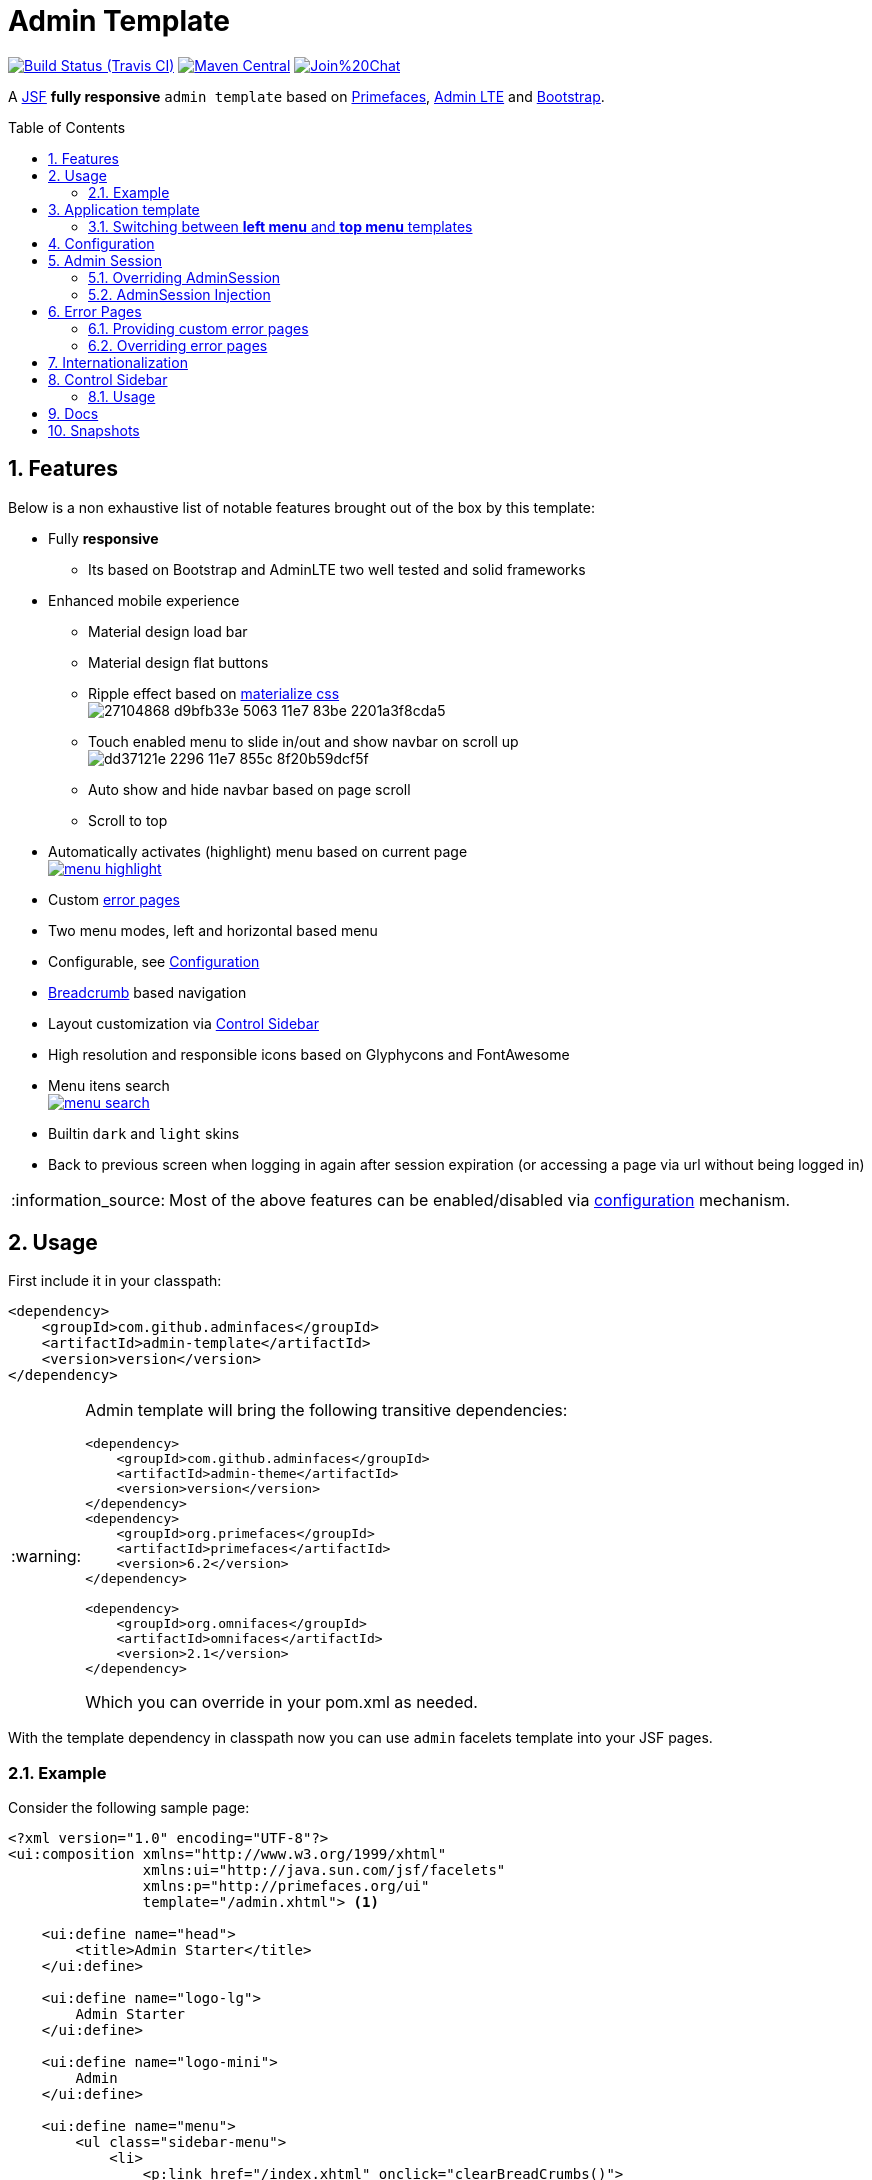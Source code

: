 = Admin Template
:page-layout: base
:source-language: java
:icons: font
:linkattrs:
:sectanchors:
:sectlink:
:numbered:
:doctype: book
:toc: preamble
:tip-caption: :bulb:
:note-caption: :information_source:
:important-caption: :heavy_exclamation_mark:
:caution-caption: :fire:
:warning-caption: :warning:

image:https://travis-ci.org/adminfaces/admin-template.svg[Build Status (Travis CI), link=https://travis-ci.org/adminfaces/admin-template]
image:https://img.shields.io/maven-central/v/com.github.adminfaces/admin-template.svg?label=Maven%20Central["Maven Central",link="https://search.maven.org/search?q=g:com.github.adminfaces%20AND%20a:admin-template"]
image:https://badges.gitter.im/Join%20Chat.svg[link="https://gitter.im/adminfaces?utm_source=badge&utm_medium=badge&utm_campaign=pr-badge&utm_content=badge"]

A https://javaserverfaces.java.net/[JSF^] *fully responsive* `admin template` based on http://primefaces.org/themes[Primefaces^], https://almsaeedstudio.com/themes/AdminLTE/index2.html[Admin LTE^] and http://getbootstrap.com[Bootstrap^].


== Features

Below is a non exhaustive list of notable features brought out of the box by this template:

* Fully *responsive*
** Its based on Bootstrap and AdminLTE two well tested and solid frameworks
* Enhanced mobile experience
** Material design load bar
** Material design flat buttons
** Ripple effect based on http://materializecss.com/waves.html[materialize css^] +
image:https://user-images.githubusercontent.com/1592273/27104868-d9bfb33e-5063-11e7-83be-2201a3f8cda5.gif[]
** Touch enabled menu to slide in/out and show navbar on scroll up +
image:https://cloud.githubusercontent.com/assets/1592273/25071807/dd37121e-2296-11e7-855c-8f20b59dcf5f.gif[]
** Auto show and hide navbar based on page scroll 
** Scroll to top
* Automatically activates (highlight) menu based on current page +
image:https://github.com/adminfaces/admin-docs/raw/master/src/docs/images/menu-highlight.png[link="https://github.com/adminfaces/admin-showcase/blob/master/src/docs/images/menu-highlight.png?raw=true"]
* Custom <<Error Pages, error pages>>
* Two menu modes, left and horizontal based menu
* Configurable, see <<Configuration>>
* http://admin-showcase-admin-showcase.7e14.starter-us-west-2.openshiftapps.com/showcase/pages/layout/breadcrumb.xhtml[Breadcrumb^] based navigation
* Layout customization via <<Control Sidebar>>
* High resolution and responsible icons based on Glyphycons and FontAwesome
* Menu itens search +
image:https://github.com/adminfaces/admin-docs/raw/master/src/docs/images/menu-search.png[link="https://github.com/adminfaces/admin-showcase/blob/master/src/docs/images/menu-search.png?raw=true"]
* Builtin `dark` and `light` skins
* Back to previous screen when logging in again after session expiration (or accessing a page via url without being logged in)

NOTE: Most of the above features can be enabled/disabled via <<Configuration,configuration>> mechanism.

== Usage

First include it in your classpath:


----
<dependency>
    <groupId>com.github.adminfaces</groupId>
    <artifactId>admin-template</artifactId>
    <version>version</version>
</dependency>
----

[WARNING]
====
Admin template will bring the following transitive dependencies:

----
<dependency>
    <groupId>com.github.adminfaces</groupId>
    <artifactId>admin-theme</artifactId>
    <version>version</version>
</dependency>
<dependency>
    <groupId>org.primefaces</groupId>
    <artifactId>primefaces</artifactId>
    <version>6.2</version>
</dependency>

<dependency>
    <groupId>org.omnifaces</groupId>
    <artifactId>omnifaces</artifactId>
    <version>2.1</version>
</dependency>

----    

Which you can override in your pom.xml as needed.
====

With the template dependency in classpath now you can use `admin` facelets template into your JSF pages.

=== Example

Consider the following sample page:

[source,html]
----
<?xml version="1.0" encoding="UTF-8"?>
<ui:composition xmlns="http://www.w3.org/1999/xhtml"
                xmlns:ui="http://java.sun.com/jsf/facelets"
                xmlns:p="http://primefaces.org/ui"
                template="/admin.xhtml"> <1>

    <ui:define name="head">
        <title>Admin Starter</title>
    </ui:define>

    <ui:define name="logo-lg">
        Admin Starter
    </ui:define>

    <ui:define name="logo-mini">
        Admin
    </ui:define>

    <ui:define name="menu">
        <ul class="sidebar-menu">
            <li>
                <p:link href="/index.xhtml" onclick="clearBreadCrumbs()">
                    <i class="fa fa-home"></i>
                    <span>Home</span>
                </p:link>
            </li>
	        <li class="header">
	            General
	        </li>
	        <li>
	            <p:link href="/car-list.xhtml">
	                <i class="fa fa-car"></i>
	                <span>Cars</span>
	            </p:link>
	        </li>
        </ul>
     </ui:define>

    <ui:define name="top-menu">
        <ui:include src="/includes/top-bar.xhtml"/>
    </ui:define>
    
      <ui:define name="title">
        <h2 class="align-center">
            Welcome to the <span class="text-aqua"> <i><a href="https://github.com/adminfaces/admin-starter" target="_blank"
                                                          style="text-transform: none;text-decoration: none"> AdminFaces Starter</a></i></span> Project!
            <br/>
            <small>Integrating <p:link value="Primefaces" href="http://primefaces.org"/>, <p:link value="Bootstrap"
                                                                                                  href="http://getbootstrap.com/"/> and
                <p:link value="Admin LTE" href="https://almsaeedstudio.com/themes/AdminLTE/index2.html/"/> into your
                <p:link value="JSF" href="https://javaserverfaces.java.net/"/> application.
            </small>
        </h2>
    </ui:define>

    <ui:define name="description">
        A page description
    </ui:define>

    <ui:define name="body">
    	<h2>Page body</h2>
    </ui:define>


    <ui:define name="footer">
          <a target="_blank"
           href="https://github.com/adminfaces/">
            Copyright (C) 2017 - AdminFaces
        </a>

        <div class="pull-right hidden-xs" style="color: gray">
            <i>1.0.0</i>
        </div>
    </ui:define>


</ui:composition>
----
<1> /admin.xhtml is the location of the template

The above page definition renders as follows:

image:template-example.png[]

There are also other regions defined in admin.xhtml template, https://github.com/adminfaces/admin-template/blob/master/src/main/resources/META-INF/resources/admin.xhtml[see here^].

[TIP]
====
A good practice is to define a template on your application which extends the admin template, see https://github.com/adminfaces/admin-starter/blob/master/src/main/webapp/WEB-INF/templates/template.xhtml[admin-starter application template here^].

So in your pages you use your template instead of admin.
====

== Application template

Instead of repeating sections like *menu*, *logo*, *head* and *footer* on every page we can create a template inside our application which uses `admin.xhtml` as template:

./WEB-INF/templates/template.xhtml
[source,html]
----
<?xml version="1.0" encoding="UTF-8"?>
<ui:composition xmlns="http://www.w3.org/1999/xhtml"
                xmlns:ui="http://java.sun.com/jsf/facelets"
                xmlns:p="http://primefaces.org/ui"
                template="/admin.xhtml"> 

    <ui:define name="head">
            <title>Admin Starter</title>
            <h:outputStylesheet library="css" name="starter.css"/>
    </ui:define>

    <ui:define name="logo-lg">
        Admin Starter
    </ui:define>

    <ui:define name="logo-mini">
        Admin
    </ui:define>

    <ui:define name="menu">
        <ul class="sidebar-menu">
            <li>
                <p:link href="/index.xhtml" onclick="clearBreadCrumbs()">
                    <i class="fa fa-home"></i>
                    <span>Home</span>
                </p:link>
            </li>
	        <li class="header">
	            General
	        </li>
	        <li>
	            <p:link href="/car-list.xhtml">
	                <i class="fa fa-car"></i>
	                <span>Cars</span>
	            </p:link>
	        </li>
        </ul>
     </ui:define>

    <ui:define name="top-menu">
        <ui:include src="/includes/top-bar.xhtml"/>
    </ui:define>

    <ui:define name="footer">
        <a target="_blank"
           href="https://github.com/adminfaces/">
            Copyright (C) 2017 - AdminFaces
        </a>

        <div class="pull-right hidden-xs" style="color: gray">
            <i>1.0.0</i>
        </div>
    </ui:define>

</ui:composition>   
----

And now the page can just define its content and title:

./webapp/mypage.xhtml
[source,xml]
----
<?xml version="1.0" encoding="UTF-8"?>
<ui:composition xmlns="http://www.w3.org/1999/xhtml"
                xmlns:ui="http://java.sun.com/jsf/facelets"
                xmlns:p="http://primefaces.org/ui"
                template="/WEB-INF/templates/template.xhtml"> 

    <ui:define name="title">
        A page title
    </ui:define>

    <ui:define name="description">
        A page description
    </ui:define>

    <ui:define name="body">
    	<h2>Page body</h2>
    </ui:define>

</ui:composition>   
----

=== Switching between *left menu* and *top menu* templates

AdminFaces supports two layout modes, one is *left based menu* and the other is *top based menu*. 

The user can change layout modes via <<Control Sidebar, control sidebar>> but to make it work you have to use *LayoutMB* to define page template:

./webapp/mypage.xhtml
[source,xml]
----
<?xml version="1.0" encoding="UTF-8"?>
<ui:composition xmlns="http://www.w3.org/1999/xhtml"
                xmlns:ui="http://java.sun.com/jsf/facelets"
                xmlns:p="http://primefaces.org/ui"
                template="#{layoutMB.template}"> 

<!-- page content -->

</ui:composition> 
----

As a *convention over configuration* LayoutMB will load templates from the following locations:

* `webapp/WEB-INF/templates/template.xhtml` for the `left menu` based template 
* `webapp/WEB-INF/templates/template-top.xhtml` for horizontal menu layout.

NOTE: If you don't provide a <<Application template>> then built in `admin.xhtml` and `admin-top.xhtml` templates will be used. 

See admin-starer templates for a reference: https://github.com/adminfaces/admin-starter/tree/master/src/main/webapp/WEB-INF/templates

== Configuration

Template configuration is made through `admin-config.properties` file present in `src/main/resources` folder.


Here are the default values as well as its description:

----
admin.loginPage=login.xhtml <1>
admin.indexPage=index.xhtml <2>
admin.dateFormat= <3>
admin.breadcrumbSize=5 <4>
admin.renderMessages=true <5>
admin.renderAjaxStatus=true <6>
admin.disableFilter=false <7>
admin.renderBreadCrumb=true <8>
admin.enableSlideMenu=true <9>
admin.enableRipple=true <10>
admin.rippleElements= .ripplelink,button.ui-button,.ui-selectlistbox-item,.ui-multiselectlistbox-item,.ui-selectonemenu-label,.ui-selectcheckboxmenu,\
.ui-autocomplete-dropdown, .ui-autocomplete-item ... (the list goes on) <11>
admin.skin=skin-blue <12>
admin.autoShowNavbar=true <13>
admin.ignoredResources= <14>
admin.loadingImage=ajaxloadingbar.gif <15>
admin.extensionLessUrls=false <16>
admin.renderControlSidebar=false <17>
admin.controlSidebar.showOnMobile=false <18>
admin.controlSidebar.leftMenuTemplate=true <19>
admin.controlSidebar.fixedLayout=false <20>
admin.controlSidebar.boxedLayout=false <21>
admin.controlSidebar.sidebarCollapsed=false <22>
admin.controlSidebar.expandOnHover=false <23>
admin.controlSidebar.fixed=false <24>
admin.controlSidebar.darkSkin=true <25>
admin.rippleMobileOnly=true <26>
admin.renderMenuSearch=true <27>
admin.autoHideMessages=true <28>
admin.messagesHideTimeout=2500 <29>
admin.iconsEffect=true <30>
 

----
<1> login page location (relative to webapp). It you only be used if you configure <<Admin Session>>.
<2> index page location. User will be redirected to it when it access app root (contextPath/).
<3> Date format used in error page (http://admin-showcase-admin-showcase.7e14.starter-us-west-2.openshiftapps.com/showcase/500.xhtml[500.xhtml^]), by default it is JVM default format.
<4> Number of breadcrumbs to queue before removing the older ones.
<5> When false, p:messages defined in admin template will not be rendered.
<6> When false ajaxStatus, which triggers the loading bar on every ajax request, will not be rendered.
<7> Disables AdminFilter, responsible for redirecting user after session timeout, sending user to logon page when it is not logged in among other things.
<8> When false, the breadCrumb component, declared in admin template, will not be rendered.
<9> If true will make left menu touch enable (can be closed or opened via touch). Can be enable/disabled per page with <ui:param name="enableSlideMenu" value="false".
<10> When true it will create a http://materializecss.com/waves.html#![wave/ripple effect^] on elements specified by `rippleElements`.
<11> A list of comma separated list of (jquery) selector which elements will be affected by ripple effect.
<12> Default template skin.
<13> Automatic shows navbar when users scrolls page up `on small screens`. Can be enable/disabled per page with <ui:param name="autoShowNavbar" value="false".
<14> Comma separated resources (pages or urls) to be skiped by AdminFilter. Ex: /rest, /pages/car-list. Note that by default the filter skips pages under *CONTEXT/public/* folder.
<15> image used for the loading popup. It must be under `webapp/resources/images` folder.
<16> Removes extension suffix from breadCrumb links.
<17> When true it will activate <<Control Sidebar, control sidebar>> component.
<18> When true control sidebar will be also rendered on mobile devices. 
<19> Switches layout between left (default) and top menu.
<20> Toggles fixed layout where navbar is fixed on the page.
<21> Toggles boxed layout which is helpful when working on large screens because it prevents the site from stretching very wide.
<22> When true left sidebar will be collapsed.
<23> When true left sidebar will expand on mouse hover.
<24> When true control sidebar will be fixed on the page.
<25> Changes control sidebar skin between `dark` and `light`.
<26> When true the ripple effect will be enabled only on mobile (small) screens.
<27> Enables or disables menu  search. 
<28> If true PrimeFaces *info* messages will be hidden after a certain timeout.
<29> Timeout to hide info messages. Note that the timeout is composed by `configured timeout + number of words` in message.
<30> Enables material effect when icons (e.g modal close, calendar) are clicked.

IMPORTANT: You don't need to declare all values in your admin-config.properties, you can specify only the ones you need to change.

TIP: Since vRC16 config properties can be passed as Java `system properties`.

NOTE: Controlsidebar entries (admin.controlSidebar.xxx) will be used only for initial/default values because they will be stored on browser local storage as soon as user changes them. 

== Admin Session

AdminSession is a simple session scoped bean which controls whether user is logged in or not.

----
 public boolean isLoggedIn(){
        return isLoggedIn; //always true by default
    }
----

By default the user *is always logged in* and you need to override it (by using https://github.com/adminfaces/admin-starter/blob/2659e762271f9e1864bd2290f3dbf5018087eccd/src/main/java/com/github/adminfaces/starter/infra/security/LogonMB.java#L28[bean specialization^] or via injection and calling `setIsLoggedIn()` method) to change its value, see <<Overriding AdminSession>>.

When isLoggedIn is `false` you got the following mechanisms activated:

. Access to any page, besides the login, redirects user to login;
. When session is expired user is redirected to logon and current page (before expiration) is saved so user is redirected back to where it was before session expiration.

NOTE: It is up to you to decide whether the user is logged in or not.

=== Overriding AdminSession

There are two ways to override AdminSession default value which is <<AdminSession Specialization, specialization>> and <<AdminSession Injection, injection>>.

==== AdminSession Specialization

A simple way to change AdminSession logged in value is by extending it:

[source,java]
----
import javax.enterprise.context.SessionScoped;
import javax.enterprise.inject.Specializes;
import com.github.adminfaces.template.session.AdminSession;
import org.omnifaces.util.Faces;
import java.io.Serializable;

@SessionScoped
@Specializes
public class LogonMB extends AdminSession implements Serializable {

    private String currentUser;
    private String email;
    private String password;
    private boolean remember;


    public void login() throws IOException {
        currentUser = email;
        addDetailMessage("Logged in successfully as <b>" + email + "</b>");
        Faces.getExternalContext().getFlash().setKeepMessages(true);
        Faces.redirect("index.xhtml");
    }

    @Override
    public boolean isLoggedIn() {

        return currentUser != null;
    }

    //getters&setters
}
----

=== AdminSession Injection

Another way is to inject it into your security authentication logic:


[source,java]
----
import com.github.adminfaces.template.session.AdminSession;
import org.omnifaces.util.Messages;
import org.omnifaces.util.Faces;

@SessionScoped
@Named("authorizer")
public class CustomAuthorizer implements Serializable {

    private String currentUser;

    @Inject
    AdminSession adminSession;

    public void login(String username) {
        currentUser = username;
        adminSession.setIsLoggedIn(true);
        Messages.addInfo(null,"Logged in sucessfully as <b>"+username+"</b>");
        Faces.redirect("index.xhtml");
    }

}
----

IMPORTANT: As isLoggedIn is `true by default` you need to set it to false on application startup so user is redirected to login page. This step is not needed when <<AdminSession Specialization>>.


== Error Pages

The template comes with custom error pages like `403`, `404`, `500`, `ViewExpired` and `OptimisticLock`.

.500
User is going to be redirected to http://admin-showcase-admin-showcase.7e14.starter-us-west-2.openshiftapps.com/showcase/500.xhtml[*500.xhtml*^] whenever a _500_ response code is returned in a request.

The page will also be triggered when a `Throwable` is raised (and not catch).

Here is how 500 page look like:

image::https://raw.githubusercontent.com/adminfaces/admin-docs/master/src/docs/images/500.png[]

.403
User is redirected to http://admin-showcase-admin-showcase.7e14.starter-us-west-2.openshiftapps.com/showcase/403.xhtml[403.xhtml^] whenever a _403_ response code is returned in a request. The page will also be triggered when a `com.github.adminfaces.template.exception.AccessDeniedException` is raised.

image::https://raw.githubusercontent.com/adminfaces/admin-docs/master/src/docs/images/403.png[]

.404
User will be redirected to http://admin-showcase-admin-showcase.7e14.starter-us-west-2.openshiftapps.com/showcase/non-existing.xhtml[404.xhtml^] whenever a 404 response code is returned from a request.

image::https://raw.githubusercontent.com/adminfaces/admin-docs/master/src/docs/images/404.png[]

.ViewExpired
When a JSF `javax.faces.application.ViewExpiredException` is raised user will be redirected to http://admin-showcase-admin-showcase.7e14.starter-us-west-2.openshiftapps.com/showcase/expired.xhtml[expired.xhtml^].

image::https://raw.githubusercontent.com/adminfaces/admin-docs/master/src/docs/images/expired.png[]

.OptimisticLock
When a JPA `javax.persistence.OptimisticLockException` is thrown user will be redirected to http://admin-showcase-admin-showcase.7e14.starter-us-west-2.openshiftapps.com/showcase/optimistic.xhtml[optimistic.xhtml^].

image::https://raw.githubusercontent.com/adminfaces/admin-docs/master/src/docs/images/optimistic.png[]

=== Providing custom error pages

You can provide your own custom pages (and other status codes) by configuring them in web.xml, example:

[source,xml]
----
<error-page>
    <error-code>404</error-code>
    <location>/404.xhtml</location>
</error-page>
<error-page>
    <error-code>500</error-code>
    <location>/500.xhtml</location>
</error-page>
<error-page>
    <exception-type>java.lang.Throwable</exception-type>
    <location>/500.xhtml</location>
</error-page>
----

=== Overriding error pages

You can also override error pages by placing the pages (with same name) described in <<Error Pages>> section on the root of your application (`webapp/`).

== Internationalization

Labels in <<Error Pages, error pages>> and <<Control Sidebar, control sidebar>> are provided via http://docs.oracle.com/javaee/6/tutorial/doc/bnaxw.html#bnaxy[JSF resource bundle] mechanism.

Following are the default labels in admin resource bundle:

.src/main/resources/admin.properties
----
#general
admin.version=${project.version}
label.go-back=Go back to

#403
label.403.header=403
label.403.message=Access denied! You do not have access to the requested page.

#404
label.404.header=404
label.404.message=Oops! Page not found

#500
label.500.header=500
label.500.message=Oops! Something went wrong
label.500.title=Unexpected error
label.500.detail=Details

#expired
label.expired.title=View expired
label.expired.message= The requested page could not be recovered.
label.expired.click-here= Click here to reload the page.

#optimistic
label.optimistic.title=Record already updated
label.optimistic.message= The requested record has been already updated by another user.
label.optimistic.click-here= Click here to reload the updated record from database.

#controlsidebar
controlsidebar.header=Layout Options
controlsidebar.label.restore-defaults=Restore defaults
controlsidebar.label.menu-horientation=Left menu layout
controlsidebar.txt.menu-horientation=Toggle menu orientation between <b class\="sidebar-bold">left</b> and <b class\="sidebar-bold">top</b> menu.
controlsidebar.label.fixed-layout=Fixed Layout
controlsidebar.txt.fixed-layout=Activate the fixed layout, if checked the top bar will be fixed on the page.
controlsidebar.label.boxed-layout=Boxed Layout
controlsidebar.txt.boxed-layout=Activate the boxed layout.
controlsidebar.label.sidebar-collapsed=Collapsed Sidebar
controlsidebar.txt.sidebar-collapsed=If checked the sidebar menu will be collapsed.
controlsidebar.label.sidebar-expand-hover=Sidebar Expand on Hover
controlsidebar.txt.sidebar-expand-hover=If checked the left sidebar will expand on hover.
controlsidebar.label.sidebar-slide=Control Sidebar fixed
controlsidebar.txt.sidebar-slide=If checked control sidebar will be fixed on the page.
controlsidebar.label.sidebar-skin=Dark Sidebar Skin
controlsidebar.txt.sidebar-skin=If checked <b class\="sidebar-bold">dark</b> skin will be used for control sidebar, otherwise <b class\="sidebar-bold">light</b> skin will be used.
controlsidebar.header.skins=Skins
----

[TIP] 
====
You can provide your own language bundle adding a file named _admin_YOUR_LANGUAGE.properties_ in your application `resources` folder. 

Don't forget to add it as `supported locale` in *faces-config*, see https://github.com/adminfaces/admin-template/blob/02c0db5d9ff567c803e7e83f336f8a7308e9d4ec/src/main/resources/META-INF/faces-config.xml#L9[example here^]. 

====

IMPORTANT: You can contribute your language locale to AdminFaces, https://github.com/adminfaces/admin-template/tree/master/src/main/resources[check here^] the current supported locales.  


== Control Sidebar

ControlSidebar is a component which provides a panel so user can `customize` the template layout:

image::https://raw.githubusercontent.com/adminfaces/admin-docs/master/src/docs/images/controlsidebar.png[]

Options selected by user are stored on `browser local storage` so they are remembered no matter the user logs off the application.


=== Usage

To enable the control sidebar you need to add the following entry in `src/main/resources/admin-config.properties`:

----
admin.renderControlSidebar=true
----

And then add a link or button on your page which opens the sidebar. The link or button must use `data-toggle` attribute:

----
  <a href="#" id="layout-setup" data-toggle="control-sidebar" class="hidden-sm hidden-xs"><i class="fa fa-gears"></i></a>
----

On admin-starter the link is located on https://github.com/adminfaces/admin-starter/blob/c8adbe5e692171b144b93292e14ea203b654a13b/src/main/webapp/includes/top-bar.xhtml#L58[top-bar.xhtml^]. 

{link-admin-showcase-openshift}/pages/layout/controlsidebar.xhtml[Click here^] to see controlsidebar in action on admin showcase.


By default the control sidebar comes only with the configuration tab but you can define additional tabs by defining `controlsidebar-tabs` and `controlsidebar-content` on your template. An example can be found on https://github.com/adminfaces/admin-starter/blob/c8adbe5e692171b144b93292e14ea203b654a13b/src/main/webapp/WEB-INF/templates/template.xhtml#L38[admin-starter template^].  

[TIP]
====
ControlSidebar is hidden on mobile devices by default. You can change this on `admin-config.properties`:

-----
 admin.controlSidebar.showOnMobile=true
-----

Also don't forget to remove the `hidden-sm hidden-xs` classes from the button/link that opens the sidebar:

----
   <a  href="#" class="ui-link ui-widget" data-toggle="control-sidebar"><i class="fa fa-gears"></i></a>
----

====

== Docs

https://adminfaces.github.io/site/docs/latest/#admin_template

== Snapshots

Snapshots are published to https://oss.sonatype.org/content/repositories/snapshots/com/github/adminfaces/[maven central^] on each commit, to use it just declare the repository below on your `pom.xml`:

[source,xml]
----
<repositories>
    <repository>
        <snapshots/>
        <id>snapshots</id>
        <name>libs-snapshot</name>
        <url>https://oss.sonatype.org/content/repositories/snapshots</url>
    </repository>
</repositories>
----
